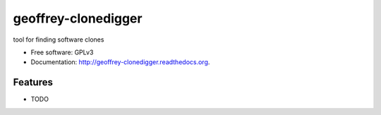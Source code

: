 ============================
geoffrey-clonedigger
============================

.. image:: https://badge.fury.io/py/geoffrey-clonedigger.png
    :target: http://badge.fury.io/py/geoffrey-clonedigger
    
.. image:: https://travis-ci.org/GeoffreyCI/geoffrey-clonedigger.png?branch=master
        :target: https://travis-ci.org/GeoffreyCI/geoffrey-clonedigger

.. image:: https://pypip.in/d/geoffrey-clonedigger/badge.png
        :target: https://pypi.python.org/pypi/geoffrey-clonedigger


tool for finding software clones

* Free software: GPLv3
* Documentation: http://geoffrey-clonedigger.readthedocs.org.

Features
--------

* TODO